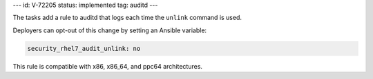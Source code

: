 ---
id: V-72205
status: implemented
tag: auditd
---

The tasks add a rule to auditd that logs each time the ``unlink`` command is
used.

Deployers can opt-out of this change by setting an Ansible variable:

.. code-block:: yaml

    security_rhel7_audit_unlink: no

This rule is compatible with x86, x86_64, and ppc64 architectures.
